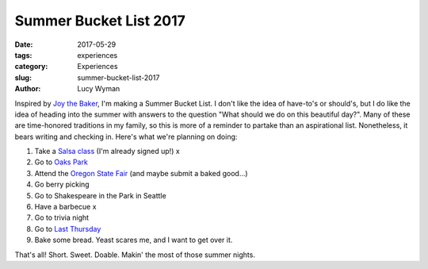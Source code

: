Summer Bucket List 2017
=======================
:date: 2017-05-29
:tags: experiences
:category: Experiences
:slug: summer-bucket-list-2017
:author: Lucy Wyman

Inspired by `Joy the Baker`_, I'm making a Summer Bucket List. I don't like the
idea of have-to's or should's, but I do like the idea of heading into the
summer with answers to the question "What should we do on this beautiful day?".
Many of these are time-honored traditions in my family, so this is more of a
reminder to partake than an aspirational list. Nonetheless, it bears writing
and checking in. Here's what we're planning on doing:

1. Take a `Salsa class`_ (I'm already signed up!) x
2. Go to `Oaks Park`_
3. Attend the `Oregon State Fair`_ (and maybe submit a baked good...)
4. Go berry picking 
5. Go to Shakespeare in the Park in Seattle
6. Have a barbecue x
7. Go to trivia night
8. Go to `Last Thursday`_
9. Bake some bread. Yeast scares me, and I want to get over it.

That's all! Short. Sweet. Doable. Makin' the most of those summer nights.

.. _Joy the Baker: http://joythebaker.com/2017/05/summer-bucket-list-2017/
.. _Salsa class: http://www.vmacpdx.com/salsa.html
.. _Oaks Park: http://oakspark.com/
.. _Oregon State Fair: https://oregonstatefair.org/
.. _Last Thursday: http://www.lastthursdayonalberta.com/
